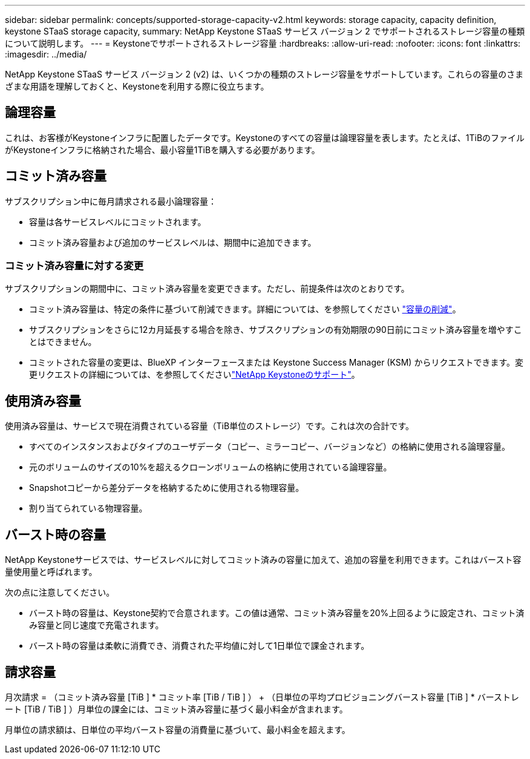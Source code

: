 ---
sidebar: sidebar 
permalink: concepts/supported-storage-capacity-v2.html 
keywords: storage capacity, capacity definition, keystone STaaS storage capacity, 
summary: NetApp Keystone STaaS サービス バージョン 2 でサポートされるストレージ容量の種類について説明します。 
---
= Keystoneでサポートされるストレージ容量
:hardbreaks:
:allow-uri-read: 
:nofooter: 
:icons: font
:linkattrs: 
:imagesdir: ../media/


[role="lead"]
NetApp Keystone STaaS サービス バージョン 2 (v2) は、いくつかの種類のストレージ容量をサポートしています。これらの容量のさまざまな用語を理解しておくと、Keystoneを利用する際に役立ちます。



== 論理容量

これは、お客様がKeystoneインフラに配置したデータです。Keystoneのすべての容量は論理容量を表します。たとえば、1TiBのファイルがKeystoneインフラに格納された場合、最小容量1TiBを購入する必要があります。



== コミット済み容量

サブスクリプション中に毎月請求される最小論理容量：

* 容量は各サービスレベルにコミットされます。
* コミット済み容量および追加のサービスレベルは、期間中に追加できます。




=== コミット済み容量に対する変更

サブスクリプションの期間中に、コミット済み容量を変更できます。ただし、前提条件は次のとおりです。

* コミット済み容量は、特定の条件に基づいて削減できます。詳細については、を参照してください link:../concepts/capacity-requirements.html["容量の削減"]。
* サブスクリプションをさらに12カ月延長する場合を除き、サブスクリプションの有効期限の90日前にコミット済み容量を増やすことはできません。
* コミットされた容量の変更は、BlueXP インターフェースまたは Keystone Success Manager (KSM) からリクエストできます。変更リクエストの詳細については、を参照してくださいlink:../concepts/gssc.html["NetApp Keystoneのサポート"]。




== 使用済み容量

使用済み容量は、サービスで現在消費されている容量（TiB単位のストレージ）です。これは次の合計です。

* すべてのインスタンスおよびタイプのユーザデータ（コピー、ミラーコピー、バージョンなど）の格納に使用される論理容量。
* 元のボリュームのサイズの10%を超えるクローンボリュームの格納に使用されている論理容量。
* Snapshotコピーから差分データを格納するために使用される物理容量。
* 割り当てられている物理容量。




== バースト時の容量

NetApp Keystoneサービスでは、サービスレベルに対してコミット済みの容量に加えて、追加の容量を利用できます。これはバースト容量使用量と呼ばれます。

次の点に注意してください。

* バースト時の容量は、Keystone契約で合意されます。この値は通常、コミット済み容量を20%上回るように設定され、コミット済み容量と同じ速度で充電されます。
* バースト時の容量は柔軟に消費でき、消費された平均値に対して1日単位で課金されます。




== 請求容量

月次請求 = （コミット済み容量 [TiB ] * コミット率 [TiB / TiB ] ） + （日単位の平均プロビジョニングバースト容量 [TiB ] * バーストレート [TiB / TiB ] ）月単位の課金には、コミット済み容量に基づく最小料金が含まれます。

月単位の請求額は、日単位の平均バースト容量の消費量に基づいて、最小料金を超えます。
